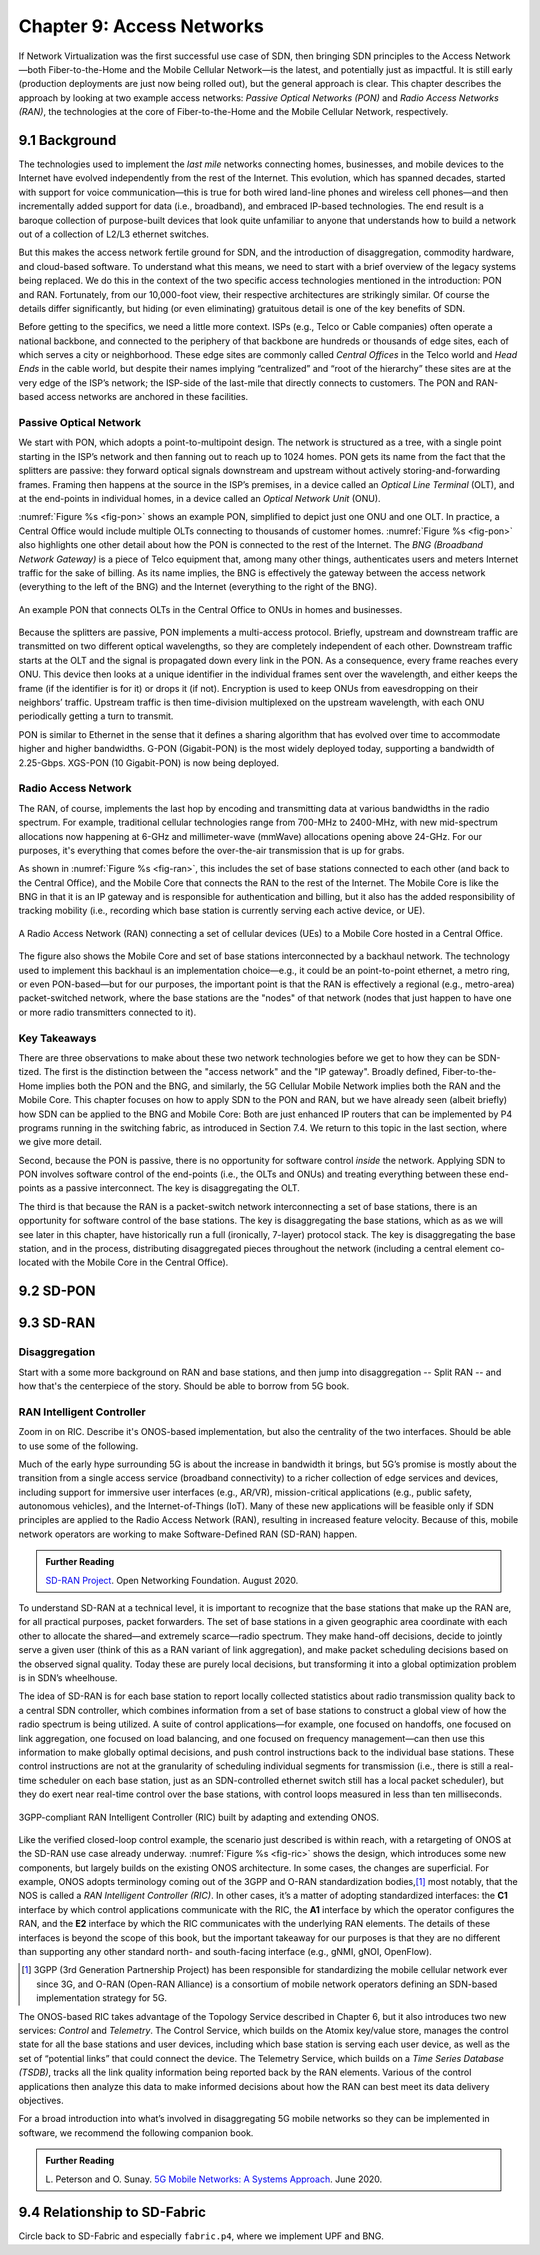 Chapter 9:  Access Networks
===========================

If Network Virtualization was the first successful use case of SDN,
then bringing SDN principles to the Access Network—both
Fiber-to-the-Home and the Mobile Cellular Network—is the latest, and
potentially just as impactful. It is still early (production
deployments are just now being rolled out), but the general approach
is clear. This chapter describes the approach by looking at two
example access networks: *Passive Optical Networks (PON)* and *Radio
Access Networks (RAN)*, the technologies at the core of
Fiber-to-the-Home and the Mobile Cellular Network, respectively.


9.1 Background
-------------------

The technologies used to implement the *last mile* networks connecting
homes, businesses, and mobile devices to the Internet have evolved
independently from the rest of the Internet. This evolution, which has
spanned decades, started with support for voice communication—this is
true for both wired land-line phones and wireless cell phones—and then
incrementally added support for data (i.e., broadband), and embraced
IP-based technologies. The end result is a baroque collection of
purpose-built devices that look quite unfamiliar to anyone that
understands how to build a network out of a collection of L2/L3
ethernet switches.

But this makes the access network fertile ground for SDN, and the
introduction of disaggregation, commodity hardware, and cloud-based
software. To understand what this means, we need to start with a brief
overview of the legacy systems being replaced. We do this in the
context of the two specific access technologies mentioned in the
introduction: PON and RAN. Fortunately, from our 10,000-foot view,
their respective architectures are strikingly similar. Of course the
details differ significantly, but hiding (or even eliminating)
gratuitous detail is one of the key benefits of SDN.

Before getting to the specifics, we need a little more context. ISPs
(e.g., Telco or Cable companies) often operate a national backbone,
and connected to the periphery of that backbone are hundreds or
thousands of edge sites, each of which serves a city or neighborhood.
These edge sites are commonly called *Central Offices* in the Telco
world and *Head Ends* in the cable world, but despite their names
implying “centralized” and “root of the hierarchy” these sites are at
the very edge of the ISP’s network; the ISP-side of the last-mile that
directly connects to customers. The PON and RAN-based access networks
are anchored in these facilities.

Passive Optical Network 
~~~~~~~~~~~~~~~~~~~~~~~

We start with PON, which adopts a point-to-multipoint design.  The
network is structured as a tree, with a single point starting in the
ISP’s network and then fanning out to reach up to 1024 homes. PON gets
its name from the fact that the splitters are passive: they forward
optical signals downstream and upstream without actively
storing-and-forwarding frames. Framing then happens at the source in
the ISP’s premises, in a device called an *Optical Line Terminal*
(OLT), and at the end-points in individual homes, in a device called
an *Optical Network Unit* (ONU).

:numref:`Figure %s <fig-pon>` shows an example PON, simplified to
depict just one ONU and one OLT. In practice, a Central Office would
include multiple OLTs connecting to thousands of customer homes.
:numref:`Figure %s <fig-pon>` also highlights one other detail about
how the PON is connected to the rest of the Internet. The *BNG
(Broadband Network Gateway)* is a piece of Telco equipment that, among
many other things, authenticates users and meters Internet traffic for
the sake of billing. As its name implies, the BNG is effectively the
gateway between the access network (everything to the left of the BNG)
and the Internet (everything to the right of the BNG).
  
.. _fig-pon:
.. figure:: access/Slide1.png
   :width: 600px
   :align: center

   An example PON that connects OLTs in the Central Office 
   to ONUs in homes and businesses.

Because the splitters are passive, PON implements a multi-access
protocol. Briefly, upstream and downstream traffic are transmitted on
two different optical wavelengths, so they are completely independent
of each other. Downstream traffic starts at the OLT and the signal is
propagated down every link in the PON. As a consequence, every frame
reaches every ONU. This device then looks at a unique identifier in
the individual frames sent over the wavelength, and either keeps the
frame (if the identifier is for it) or drops it (if not). Encryption
is used to keep ONUs from eavesdropping on their neighbors’ traffic.
Upstream traffic is then time-division multiplexed on the upstream
wavelength, with each ONU periodically getting a turn to transmit.

PON is similar to Ethernet in the sense that it defines a sharing
algorithm that has evolved over time to accommodate higher and higher
bandwidths. G-PON (Gigabit-PON) is the most widely deployed today,
supporting a bandwidth of 2.25-Gbps. XGS-PON (10 Gigabit-PON) is now
being deployed.

Radio Access Network
~~~~~~~~~~~~~~~~~~~~

The RAN, of course, implements the last hop by encoding and
transmitting data at various bandwidths in the radio spectrum.  For
example, traditional cellular technologies range from 700-MHz to
2400-MHz, with new mid-spectrum allocations now happening at
6-GHz and millimeter-wave (mmWave) allocations opening above
24-GHz. For our purposes, it's everything that comes before the
over-the-air transmission that is up for grabs.

As shown in :numref:`Figure %s <fig-ran>`, this includes the set of
base stations connected to each other (and back to the Central
Office), and the Mobile Core that connects the RAN to the rest of the
Internet. The Mobile Core is like the BNG in that it is an IP gateway
and is responsible for authentication and billing, but it also has the
added responsibility of tracking mobility (i.e., recording which base
station is currently serving each active device, or UE).

.. _fig-ran:
.. figure:: access/Slide2.png
   :width: 600px
   :align: center

   A Radio Access Network (RAN) connecting a set of cellular devices 
   (UEs) to a Mobile Core hosted in a Central Office.

The figure also shows the Mobile Core and set of base stations
interconnected by a backhaul network. The technology used to implement
this backhaul is an implementation choice—e.g., it could be an
point-to-point ethernet, a metro ring, or even PON-based—but for our
purposes, the important point is that the RAN is effectively a
regional (e.g., metro-area) packet-switched network, where the base
stations are the "nodes" of that network (nodes that just happen to
have one or more radio transmitters connected to it).   

Key Takeaways
~~~~~~~~~~~~~~~~

There are three observations to make about these two network
technologies before we get to how they can be SDN-tized. The first is
the distinction between the "access network" and the "IP gateway".
Broadly defined, Fiber-to-the-Home implies both the PON and the BNG,
and similarly, the 5G Cellular Mobile Network implies both the RAN and
the Mobile Core. This chapter focuses on how to apply SDN to the PON
and RAN, but we have already seen (albeit briefly) how SDN can be
applied to the BNG and Mobile Core: Both are just enhanced IP routers
that can be implemented by P4 programs running in the switching
fabric, as introduced in Section 7.4. We return to this topic in the
last section, where we give more detail.

Second, because the PON is passive, there is no opportunity for
software control *inside* the network. Applying SDN to PON involves
software control of the end-points (i.e., the OLTs and ONUs) and
treating everything between these end-points as a passive
interconnect. The key is disaggregating the OLT.

The third is that because the RAN is a packet-switch network
interconnecting a set of base stations, there is an opportunity for
software control of the base stations. The key is disaggregating the
base stations, which as as we will see later in this chapter, have
historically run a full (ironically, 7-layer) protocol stack. The key
is disaggregating the base station, and in the process, distributing
disaggregated pieces throughout the network (including a central
element co-located with the Mobile Core in the Central Office).

.. todo::

   Somewhere, perhaps in a sidebar, we should talk about 3GPP and
   O-RAN.

9.2 SD-PON
-------------

9.3 SD-RAN
-------------

Disaggregation
~~~~~~~~~~~~~~~~~

Start with a some more background on RAN and base stations, and then
jump into disaggregation -- Split RAN -- and how that's the
centerpiece of the story. Should be able to borrow from 5G book.

RAN Intelligent Controller
~~~~~~~~~~~~~~~~~~~~~~~~~~

Zoom in on RIC. Describe it's ONOS-based implementation, but also the
centrality of the two interfaces. Should be able to use some of the following.

Much of the early hype surrounding 5G is about the increase in
bandwidth it brings, but 5G’s promise is mostly about the transition
from a single access service (broadband connectivity) to a richer
collection of edge services and devices, including support for
immersive user interfaces (e.g., AR/VR), mission-critical applications
(e.g., public safety, autonomous vehicles), and the Internet-of-Things
(IoT). Many of these new applications will be feasible only if SDN
principles are applied to the Radio Access Network (RAN), resulting in
increased feature velocity. Because of this, mobile network operators
are working to make Software-Defined RAN (SD-RAN) happen.

.. _reading_sdran:
.. admonition:: Further Reading  
   
   `SD-RAN Project  
   <https://opennetworking.org/sd-ran/>`__.
   Open Networking Foundation. August 2020. 
   
To understand SD-RAN at a technical level, it is important to
recognize that the base stations that make up the RAN are, for all
practical purposes, packet forwarders. The set of base stations in a
given geographic area coordinate with each other to allocate the
shared—and extremely scarce—radio spectrum. They make hand-off
decisions, decide to jointly serve a given user (think of this as a
RAN variant of link aggregation), and make packet scheduling decisions
based on the observed signal quality. Today these are purely local
decisions, but transforming it into a global optimization problem is
in SDN’s wheelhouse.

The idea of SD-RAN is for each base station to report locally
collected statistics about radio transmission quality back to a
central SDN controller, which combines information from a set of base
stations to construct a global view of how the radio spectrum is being
utilized. A suite of control applications—for example, one focused on
handoffs, one focused on link aggregation, one focused on load
balancing, and one focused on frequency management—can then use this
information to make globally optimal decisions, and push control
instructions back to the individual base stations. These control
instructions are not at the granularity of scheduling individual
segments for transmission (i.e., there is still a real-time scheduler
on each base station, just as an SDN-controlled ethernet switch still
has a local packet scheduler), but they do exert near real-time
control over the base stations, with control loops measured in less
than ten milliseconds.

.. _fig-ric:
.. figure:: figures/Slide36.png
    :width: 500px
    :align: center

    3GPP-compliant RAN Intelligent Controller (RIC) built by adapting
    and extending ONOS.

Like the verified closed-loop control example, the scenario just
described is within reach, with a retargeting of ONOS at the SD-RAN
use case already underway. :numref:`Figure %s <fig-ric>` shows the
design, which introduces some new components, but largely builds on
the existing ONOS architecture. In some cases, the changes are
superficial. For example, ONOS adopts terminology coming out of the
3GPP and O-RAN standardization bodies,\ [#]_ most notably, that the
NOS is called a *RAN Intelligent Controller (RIC)*. In other cases,
it’s a matter of adopting standardized interfaces: the **C1**
interface by which control applications communicate with the RIC, the
**A1** interface by which the operator configures the RAN, and the
**E2** interface by which the RIC communicates with the underlying RAN
elements. The details of these interfaces is beyond the scope of this
book, but the important takeaway for our purposes is that they are no
different than supporting any other standard north- and south-facing
interface (e.g., gNMI, gNOI, OpenFlow).

.. [#] 3GPP (3rd Generation Partnership Project) has been responsible for
       standardizing the mobile cellular network ever since 3G, and
       O-RAN (Open-RAN Alliance) is a consortium of mobile network
       operators defining an SDN-based implementation strategy for 5G.

The ONOS-based RIC takes advantage of the Topology Service described
in Chapter 6, but it also introduces two new services: *Control* and
*Telemetry*. The Control Service, which builds on the Atomix key/value
store, manages the control state for all the base stations and user
devices, including which base station is serving each user device, as
well as the set of  “potential links” that could connect the device.
The Telemetry Service, which builds on a *Time Series Database
(TSDB)*, tracks all the link quality information being reported back
by the RAN elements. Various of the control applications then analyze
this data to make informed decisions about how the RAN can best meet
its data delivery objectives.

For a broad introduction into what’s involved in disaggregating 5G
mobile networks so they can be implemented in software, we recommend
the following companion book.

.. _reading_5g:
.. admonition:: Further Reading  

   L. Peterson and O. Sunay.
   `5G Mobile Networks: A Systems Approach <https://5g.systemsapproach.org/>`__.
   June 2020.  
 
9.4  Relationship to SD-Fabric
-----------------------------------

Circle back to SD-Fabric and especially ``fabric.p4``, where we
implement UPF and BNG.
